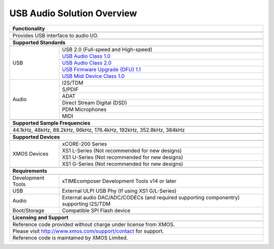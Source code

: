 USB Audio Solution Overview
===========================


.. table::
 :class: vertical-borders

 +-------------------------------------------------------------------------------------------------------------------------------+
 |                        **Functionality**                                                                                      |
 +-------------------------------------------------------------------------------------------------------------------------------+
 +-------------------------------------------------------------------------------------------------------------------------------+
 | Provides USB interface to audio I/O.                                                                                          |
 |                                                                                                                               |
 +-------------------------------------------------------------------------------------------------------------------------------+
 +-------------------------------------------------------------------------------------------------------------------------------+
 |                       **Supported Standards**                                                                                 |
 +-------------------------------------------------------------------------------------------------------------------------------+
 +---------------------------------+---------------------------------------------------------------------------------------------+
 |   USB                           | USB 2.0 (Full-speed and High-speed)                                                         |
 |                                 +---------------------------------------------------------------------------------------------+
 |                                 | `USB Audio Class 1.0 <http://www.usb.org/developers/devclass_docs/audio10.pdf>`_            |
 |                                 +---------------------------------------------------------------------------------------------+
 |                                 | `USB Audio Class 2.0 <http://www.usb.org/developers/devclass_docs/Audio2.0_final.zip>`_     |
 |                                 +---------------------------------------------------------------------------------------------+
 |                                 | `USB Firmware Upgrade (DFU) 1.1 <http://www.usb.org/developers/devclass_docs/DFU_1.1.pdf>`_ |
 |                                 +---------------------------------------------------------------------------------------------+
 |                                 | `USB Midi Device Class 1.0 <http://www.usb.org/developers/devclass_docs/midi10.pdf>`_       |
 +---------------------------------+---------------------------------------------------------------------------------------------+
 |   Audio                         |   I2S/TDM                                                                                   |
 |                                 +---------------------------------------------------------------------------------------------+
 |                                 |   S/PDIF                                                                                    |
 |                                 +---------------------------------------------------------------------------------------------+
 |                                 |   ADAT                                                                                      |
 |                                 +---------------------------------------------------------------------------------------------+
 |                                 |   Direct Stream Digital (DSD)                                                               |
 |                                 +---------------------------------------------------------------------------------------------+
 |                                 |   PDM Microphones                                                                           |
 |                                 +---------------------------------------------------------------------------------------------+
 |                                 |   MIDI                                                                                      |
 +---------------------------------+---------------------------------------------------------------------------------------------+
 +-------------------------------------------------------------------------------------------------------------------------------+
 |                  **Supported Sample Frequencies**                                                                             |
 +-------------------------------------------------------------------------------------------------------------------------------+
 +-------------------------------------------------------------------------------------------------------------------------------+
 | 44.1kHz, 48kHz, 88.2kHz, 96kHz, 176.4kHz, 192kHz, 352.8kHz, 384kHz                                                            |
 +-------------------------------------------------------------------------------------------------------------------------------+
 +-------------------------------------------------------------------------------------------------------------------------------+
 |                             **Supported Devices**                                                                             |
 +-------------------------------------------------------------------------------------------------------------------------------+
 +---------------------------------+---------------------------------------------------------------------------------------------+
 | XMOS Devices                    |   xCORE-200 Series                                                                          |
 |                                 +---------------------------------------------------------------------------------------------+
 |                                 |   XS1 L-Series (Not recommended for new designs)                                            |
 |                                 +---------------------------------------------------------------------------------------------+
 |                                 |   XS1 U-Series (Not recommended for new designs)                                            |
 |                                 +---------------------------------------------------------------------------------------------+
 |                                 |   XS1 G-Series (Not recommended for new designs)                                            |
 +---------------------------------+---------------------------------------------------------------------------------------------+
 +-------------------------------------------------------------------------------------------------------------------------------+
 |                       **Requirements**                                                                                        |
 +-------------------------------------------------------------------------------------------------------------------------------+
 +---------------------------------+---------------------------------------------------------------------------------------------+
 | Development Tools               | xTIMEcomposer Development Tools v14 or later                                                |
 +---------------------------------+---------------------------------------------------------------------------------------------+
 | USB                             | External ULPI USB Phy (If using XS1 G/L-Series)                                             |
 +---------------------------------+---------------------------------------------------------------------------------------------+
 | Audio                           | External audio DAC/ADC/CODECs (and required supporting componentry)  supporting I2S/TDM     |    
 +---------------------------------+---------------------------------------------------------------------------------------------+
 | Boot/Storage                    | Compatible SPI Flash device                                                                 |
 +---------------------------------+---------------------------------------------------------------------------------------------+
 +-------------------------------------------------------------------------------------------------------------------------------+
 |                       **Licensing and Support**                                                                               |
 +-------------------------------------------------------------------------------------------------------------------------------+
 +-------------------------------------------------------------------------------------------------------------------------------+
 |   Reference code provided without charge under license from XMOS.                                                             |
 +-------------------------------------------------------------------------------------------------------------------------------+
 |   Please visit http://www.xmos.com/support/contact for support.                                                               |
 +-------------------------------------------------------------------------------------------------------------------------------+
 |   Reference code is maintained by XMOS Limited.                                                                               |
 +-------------------------------------------------------------------------------------------------------------------------------+


